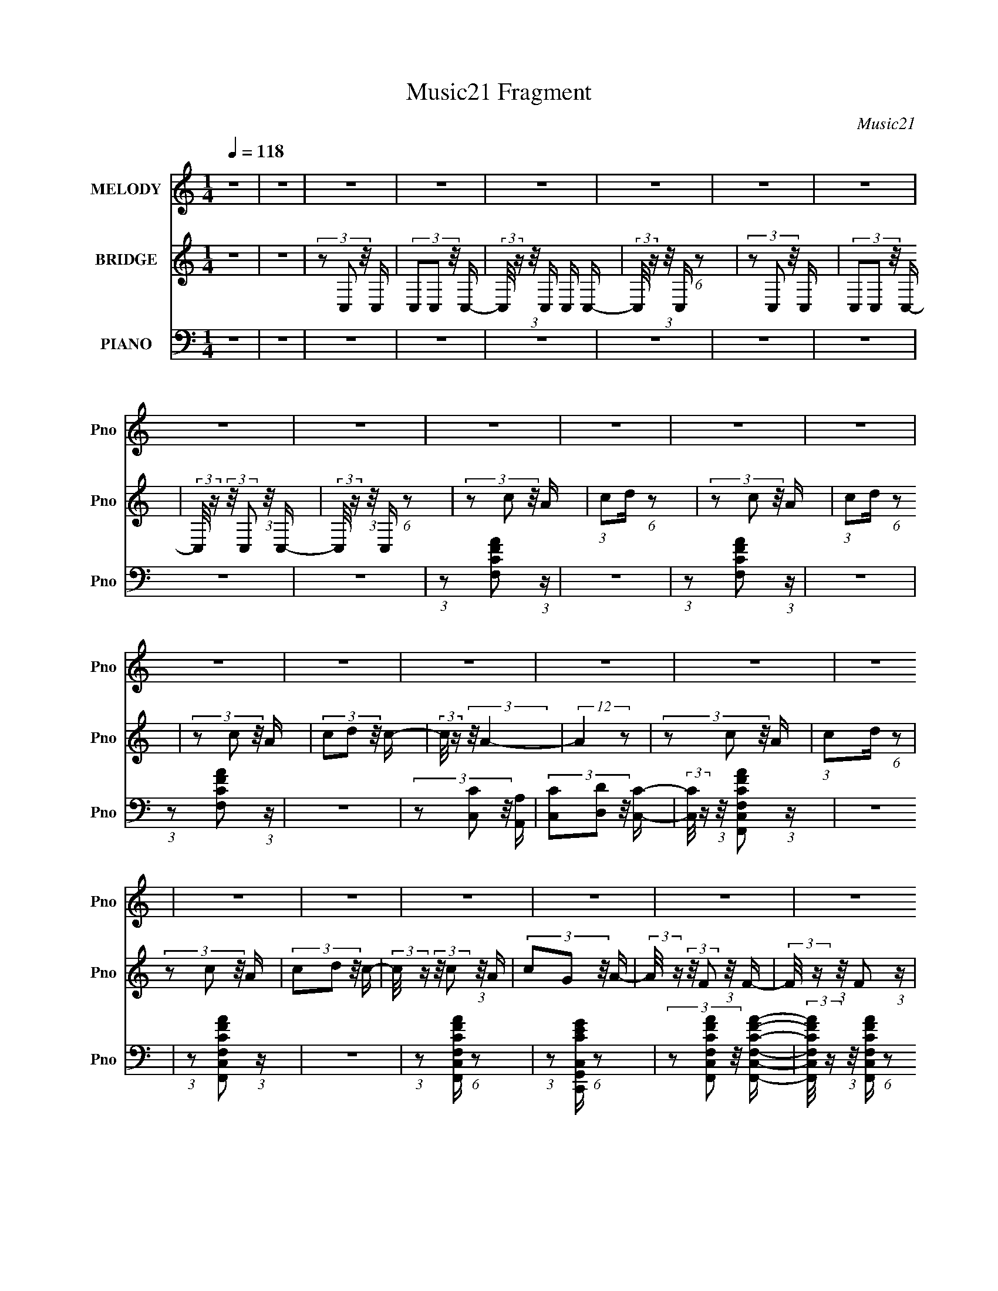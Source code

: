 X:1
T:Music21 Fragment
C:Music21
%%score 1 2 ( 3 4 5 )
L:1/16
Q:1/4=118
M:1/4
I:linebreak $
K:none
V:1 treble nm="MELODY" snm="Pno"
V:2 treble nm="BRIDGE" snm="Pno"
V:3 bass nm="PIANO" snm="Pno"
V:4 bass 
V:5 bass 
L:1/4
V:1
 z4 | z4 | z4 | z4 | z4 | z4 | z4 | z4 | z4 | z4 | z4 | z4 | z4 | z4 | z4 | z4 | z4 | z4 | z4 | %19
 z4 | z4 | z4 | z4 | z4 | z4 | z4 | (3:2:1z2 A2 (3:2:1z | (3:2:1z2 A,2 (3:2:1z | (3z2 C2 z/ F- | %29
 F2>D2- | (3:2:2D/ z (3:2:1z/ F2 (3:2:1z | (3:2:2z2 G4- | (3:2:2G/ z (3:2:1z/ A2 G- | %33
[Q:1/4=119] (6:5:2G2 z4 | (3z2 G2 z/ G- | G3 z |[Q:1/4=122] (3:2:1z2 D2 (3:2:1z | %37
[Q:1/4=121] (3:2:1z2 A,2 C- | (6:5:2C2 D4 G- |[Q:1/4=123] (3:2:2G/ z (3:2:2z/ E2 (3:2:1z/ D- | %40
 (3:2:2D/ z (3:2:2z/ E2 (3:2:1z/ C- | C3 z | (3:2:1z2 F2 (3:2:1z |[Q:1/4=124] (3:2:1z2 F2 E- | %44
 E (3:2:2z/ D- (3:2:1D2 G- | (3:2:2G/ z (3:2:2z/ E2 (3:2:1z/ D- | %46
 (3:2:2D/ z (3:2:2z/ C2 (3:2:1z/ D- | D (3:2:2z/ G- (3:2:1G2 E- | D4 (3:2:1E/ | z4 | z4 | z4 | z4 | %53
 z4 | z4 | z4 | z4 | z4 |[Q:1/4=121] (3:2:1z2 D2 F- |[Q:1/4=120] F z2 G- | %60
 (3:2:2G/ z (3:2:2z/ A4- | (3:2:2A/ z (3:2:2z/ A4- | (3:2:2A/ z (3:2:2z/ G4- | (3:2:2G2 z4 | z4 | %65
 z3 G- | (3:2:2G/ z (3:2:1z/ c2 (3:2:1z | (3:2:1z2 E2 D- | D (3:2:2z/ A,-(3:2:2A,2 z | %69
 (3:2:2z2 C4- | C4- | (12:7:2C4 z2 | z4 | z4 | z4 |[Q:1/4=124] z4 | z4 | z4 | (3:2:1z2 c2 (3:2:1z | %79
 (3:2:1z2 c2 (3:2:1z | (3z2 A2 z/ d- | (3:2:2d/ z (3:2:1z/ c2 (3:2:1z | (3:2:1z2 A2 G- | %83
 (3:2:2G/ z (3:2:1z/ A2 c- | (3:2:2c/ z (3:2:2z/ G4- | G4- | (3:2:2G/ z (3:2:1z/ A2 (3:2:1z | %87
 (3:2:1z2 D2 (3:2:1z | (3:2:1z2 F2 A- | A (3:2:2z/ c- (3:2:1c2 A- | %90
[Q:1/4=122] A (3:2:2z/ G-(3:2:4G z/ F-F/- | (3:2:2F/ z (3:2:2z/ D2 (3:2:1z/ C- | %92
 (3:2:2C/ z (3:2:2z/ F4- | (12:7:2F4 z2 | (3:2:1z2 E2 D- | D (3:2:2z/ E- (3:2:1E2 D- | %96
 D (3:2:2z/ G-(3:2:2G2 z | z3 A,- | (3:2:2A,/ z (3:2:1z/ C2 D- | %99
[Q:1/4=124] (3:2:2D/ z (3:2:1z/ G2 E- | E (3:2:2z/ D-D2- | (12:7:2D4 z2 | (3z2 F2 z/ G- | %103
 (3:2:2G/ z (3:2:2z/ A2 (3:2:1z/ c- | (3:2:2c/ z (3:2:2z/ G4- | (3:2:2G2 z2 C- | %106
 (3:2:2C/ z (3:2:1z/ D2 F- | (3:2:2F/ z (3:2:1z/ G2 A- | A (3:2:2z/ F-F2- |[Q:1/4=122] F4- | %110
 (12:7:2F4 z2 | z4 | z4 |[Q:1/4=118] z4 | z4 |[Q:1/4=120] z4 | z4 | z4 | z4 | z4 | z4 | %121
[Q:1/4=118] z4 |[Q:1/4=119] z4 |[Q:1/4=118] z4 | z4 | z4 | (3:2:1z2 A2 (3:2:1z | %127
[Q:1/4=121] (3:2:1z2 A,2 (3:2:1z | (3z2 C2 z/ F- | F2>D2- | (3:2:2D/ z (3:2:1z/ F2 (3:2:1z | %131
 (3:2:2z2 G4- | (3:2:2G/ z (3:2:1z/ A2 G- | (6:5:2G2 z4 | (3z2 G2 z/ G- | G3 z | %136
 (3:2:1z2 D2 (3:2:1z |[Q:1/4=122] (3:2:1z2 A,2 C- |[Q:1/4=124] (6:5:2C2 D4 G- | %139
 (3:2:2G/ z (3:2:2z/ E2 (3:2:1z/ D- | (3:2:2D/ z (3:2:2z/ E2 (3:2:1z/ C- | C3 z | %142
 (3:2:1z2 F2 (3:2:1z |[Q:1/4=125] (3:2:1z2 F2 E- | E (3:2:2z/ D- (3:2:1D2 G- | %145
 (3:2:2G/ z (3:2:2z/ E2 (3:2:1z/ D- | (3:2:2D/ z (3:2:2z/ C2 (3:2:1z/ D- | %147
 D (3:2:2z/ G- (3:2:1G2 E- | D4 (3:2:1E/ | z4 | z4 | z4 | z4 | z4 | z4 | z4 | z4 |[Q:1/4=121] z4 | %158
 (3:2:1z2 D2 F- | F z2 G- | (3:2:2G/ z (3:2:2z/ A4- | (3:2:2A/ z (3:2:2z/ A4- | %162
 (3:2:2A/ z (3:2:2z/ G4- | (3:2:2G2 z4 | z4 | z3 G- | (3:2:2G/ z (3:2:1z/ c2 (3:2:1z | %167
 (3:2:1z2 E2 D- | D (3:2:2z/ A,-(3:2:2A,2 z |[Q:1/4=123] (3:2:2z2 C4- | C4- | (12:7:2C4 z2 | z4 | %173
 z4 | z4 |[Q:1/4=122] z4 | z4 | z4 | (3:2:1z2 c2 (3:2:1z | (3:2:1z2 c2 (3:2:1z | (3z2 A2 z/ d- | %181
 (3:2:2d/ z (3:2:1z/ c2 (3:2:1z | (3:2:1z2 A2 G- |[Q:1/4=121] (3:2:2G/ z (3:2:1z/ A2 c- | %184
 (3:2:2c/ z (3:2:2z/ G4- | G4- | (3:2:2G/ z (3:2:1z/ A2 (3:2:1z | (3:2:1z2 D2 (3:2:1z | %188
 (3:2:1z2 F2 A- | A (3:2:2z/ c- (3:2:1c2 A- | A (3:2:2z/ G-(3:2:4G z/ F-F/- | %191
 (3:2:2F/ z (3:2:2z/ D2 (3:2:1z/ C- | (3:2:2C/ z (3:2:2z/ F4- |[Q:1/4=123] (12:7:2F4 z2 | %194
 (3:2:1z2 E2 D- | D (3:2:2z/ E- (3:2:1E2 D- | D (3:2:2z/ G-(3:2:2G2 z | z3 A,- | %198
 (3:2:2A,/ z (3:2:1z/ C2 D- | (3:2:2D/ z (3:2:1z/ G2 E- | E (3:2:2z/ D-D2- | (12:7:2D4 z2 | %202
 (3z2 F2 z/ G- | (3:2:2G/ z (3:2:2z/ A2 (3:2:1z/ c- | (3:2:2c/ z (3:2:2z/ G4- | (3:2:2G2 z2 C- | %206
 (3:2:2C/ z (3:2:1z/ D2 F- | (3:2:2F/ z (3:2:1z/ G2 A- | A (3:2:2z/ F-F2- | F4- | %210
 (12:7:2F4 F2 (3:2:2z/ G- (3:2:1G/- | (3:2:2G/ z (3:2:2z/ A2 (3:2:1z/ c- | %212
 (3:2:2c/ z (3:2:2z/ G4- | (3:2:2G2 z2 C- | (3:2:2C/ z (3:2:1z/ D2 F- | (3:2:2F/ z (3:2:1z/ G2 A- | %216
 A (3:2:2z/ F-F2- | F4- |[Q:1/4=111] (12:7:2F4 F2 (3:2:2z/ G- (3:2:1G/- | %219
[Q:1/4=104] (3:2:2G/ z (3:2:2z/ A2 (3:2:1z/ c- | (3:2:2c/ z (3:2:2z/ G4- | (6:5:2G4 z | C4- | %223
 C2<D2- | F3 D2 G- | G4 A- | A4 | z F3- | F4- | F4- | F4- | F2 z2 |] %232
V:2
 z4 | z4 | (3z2 C,2 z/ C, | (3C,2C,2 z/ C,- | (3:2:2C,/ z (3:2:1z/ C, C, C,- | %5
 (3:2:2C,/ z (3:2:1z/ C, (6:5:1z2 | (3z2 C,2 z/ C, | (3C,2C,2 z/ C,- | %8
 (3:2:2C,/ z (3:2:2z/ C,2 (3:2:1z/ C,- | (3:2:2C,/ z (3:2:1z/ C, (6:5:1z2 | (3z2 c2 z/ A | %11
 (3:2:1c2d (6:5:1z2 | (3z2 c2 z/ A | (3:2:1c2d (6:5:1z2 | (3z2 c2 z/ A | (3c2d2 z/ c- | %16
 (3:2:2c/ z (3:2:2z/ A4- | (12:7:2A4 z2 | (3z2 c2 z/ A | (3:2:1c2d (6:5:1z2 | (3z2 c2 z/ A | %21
 (3c2d2 z/ c- | (3:2:2c/ z (3:2:2z/ c2 (3:2:1z/ A | (3c2G2 z/ A- | %24
 (3:2:2A/ z (3:2:2z/ F2 (3:2:1z/ F- | (3:2:2F/ z (3:2:1z/ F2 (3:2:1z | z4 | z4 | z4 | z4 | z4 | %31
 z4 | z4 |[Q:1/4=119] z4 | z4 | z4 |[Q:1/4=122] z4 |[Q:1/4=121] z4 | z4 |[Q:1/4=123] z4 | z4 | z4 | %42
 z4 |[Q:1/4=124] z4 | z4 | z4 | z4 | z4 | z4 | z4 | (3:2:2z2 d4 | (3f2A2 z/ c- | %52
 (3:2:2c/ z (3:2:2z/ d2 (3:2:1z/ c- | (3:2:2c/ z (3:2:1z/ d (6:5:1z2 | (3:2:2z2 d4 | %55
 (3:2:1f2 A2 c- | (3:2:2c/ z (3:2:1z/ d2 (3:2:1z | z4 |[Q:1/4=121] z4 |[Q:1/4=120] z4 | z4 | z4 | %62
 z4 | (3:2:1z2 f2 g- | (3:2:2g/ z (3:2:2z/ g4- | g4- | (3:2:2g2 z4 | z4 | z4 | z4 | (3z2 d2 z/ d | %71
 (3d2e2 z/ d- | (3:2:2d/ z (3:2:2z/ c2 (3:2:1z/ c- | (3:2:2c/ z (3:2:1z/ c (6:5:1z2 | %74
 (3z2 d2 z/ c |[Q:1/4=124] (3d2e2 z/ d- | (3:2:2d/ z (3:2:1z/ c (6:5:1z2 | z4 | z4 | z4 | z4 | z4 | %82
 z4 | z4 | (3:2:1z2 A2 c- | c (3:2:2z/ A- (3:2:1A2 G- | (6:5:2G2 A4- | (3:2:2A2 z4 | z4 | z4 | %90
[Q:1/4=122] z4 | z4 | (3z2 A2 z/ A- | (3:2:2A/ z (3:2:2z/ c2 (3:2:1z/ d- | %94
 (3:2:2d/ z (3:2:2z/ c2 (3:2:1z2 | z4 | z4 | z3 A,- | A, (3:2:1C4 D- |[Q:1/4=124] D (3:2:2G4 E2- | %100
 (3:2:1E2 D3- | D4- | D z3 | z4 | z4 | z4 | z4 | z4 | z4 |[Q:1/4=122] z4 | (3z2 c2 z/ A | %111
 (3:2:1c2d (6:5:1z2 | (3z2 c2 z/ A |[Q:1/4=118] (3:2:1c2d (6:5:1z2 | (3z2 c2 z/ A | %115
[Q:1/4=120] (3c2d2 z/ c- | (3:2:2c/ z (3:2:2z/ A4- | (12:7:2A4 z2 | (3z2 c2 z/ A | %119
 (3:2:1c2d (6:5:1z2 | (3z2 c2 z/ A |[Q:1/4=118] (3c2d2 z/ c- | %122
[Q:1/4=119] (3:2:2c/ z (3:2:2z/ c2 (3:2:1z/ A |[Q:1/4=118] (3c2G2 z/ A- | %124
 (3:2:2A/ z (3:2:2z/ F2 (3:2:1z/ F- | (3:2:2F/ z (3:2:1z/ F2 (3:2:1z | z4 |[Q:1/4=121] z4 | z4 | %129
 z4 | z4 | z4 | z4 | z4 | z4 | z4 | z4 |[Q:1/4=122] z4 |[Q:1/4=124] z4 | z4 | z4 | z4 | z4 | %143
[Q:1/4=125] z4 | z4 | z4 | z4 | z4 | z4 | z4 | (3:2:2z2 d4 | (3f2A2 z/ c- | %152
 (3:2:2c/ z (3:2:2z/ d2 (3:2:1z/ c- | (3:2:2c/ z (3:2:1z/ d (6:5:1z2 | (3:2:2z2 d4 | %155
 (3:2:1f2 A2 c- | (3:2:2c/ z (3:2:1z/ d2 (3:2:1z |[Q:1/4=121] z4 | z4 | z4 | z4 | z4 | z4 | %163
 (3:2:1z2 f2 g- | (3:2:2g/ z (3:2:2z/ g4- | g4- | (3:2:2g2 z4 | z4 | z4 |[Q:1/4=123] z4 | %170
 (3z2 d2 z/ d | (3d2e2 z/ d- | (3:2:2d/ z (3:2:2z/ c2 (3:2:1z/ c- | %173
 (3:2:2c/ z (3:2:1z/ c (6:5:1z2 | (3z2 d2 z/ c |[Q:1/4=122] (3d2e2 z/ d- | %176
 (3:2:2d/ z (3:2:1z/ c (6:5:1z2 | z4 | z4 | z4 | z4 | z4 | z4 |[Q:1/4=121] z4 | (3:2:1z2 A2 c- | %185
 c (3:2:2z/ A- (3:2:1A2 G- | (6:5:2G2 A4- | (3:2:2A2 z4 | z4 | z4 | z4 | z4 | (3z2 A2 z/ A- | %193
[Q:1/4=123] (3:2:2A/ z (3:2:2z/ c2 (3:2:1z/ d- | (3:2:2d/ z (3:2:2z/ c2 (3:2:1z2 | z4 | z4 | z4 | %198
 z4 | z4 | z4 | z4 | z4 | z4 | z4 | z4 | z4 | z4 | z4 | z4 | z4 | z4 | z4 | z4 | z4 | z4 | z4 | %217
 z4 |[Q:1/4=111] z4 |[Q:1/4=104] z4 | z4 | z4 | z4 | z4 | z4 | z4 | z4 | z4 | f z [cd] z | %229
 f z [cd] z | f z3 | f2 z2 | z2 f2- | f4- | f4- | f4- | f4- | f2 z2 |] %238
V:3
 z4 | z4 | z4 | z4 | z4 | z4 | z4 | z4 | z4 | z4 | (3:2:1z2 [F,CFA]2 (3:2:1z | z4 | %12
 (3:2:1z2 [F,CFA]2 (3:2:1z | z4 | (3:2:1z2 [F,CFA]2 (3:2:1z | z4 | (3z2 [C,C]2 z/ [A,,A,] | %17
 (3[C,C]2[D,D]2 z/ [C,C]- | (3:2:2[C,C]/ z (3:2:1z/ [F,,C,F,CFA]2 (3:2:1z | z4 | %20
 (3:2:1z2 [F,,C,F,CFA]2 (3:2:1z | z4 | (3:2:1z2 [F,,C,F,CFA] (6:5:1z2 | %23
 (3:2:1z2 [C,,G,,C,CEG] (6:5:1z2 | (3z2 [F,,C,F,CFA]2 z/ [F,,C,F,CFA]- | %25
 (3:2:2[F,,C,F,CFA]/ z (3:2:1z/ [F,,C,F,CFA] (6:5:1z2 | (3:2:2z2 F,,4- | [F,,F,]4 C,4 | %28
 (3:2:2[FA]2 [CD,,-]2 (3:2:1D,,3/2- | (12:7:1[D,,D,-D-F-]4 (3:2:1[D,-D-F-A,,]5/2 A,,/3 | %30
 (3:2:2[D,DF]/ [A,_B,,-]2 (3:2:1_B,,3- | (3:2:1B,,/ [D,_B,,F,]2 (6:5:1z2 | %32
 (3:2:1[B,DFC,,-]4 (3:2:1C,,2- |[Q:1/4=119] (3:2:1C,,/ [G,,C,-C-E-]2 (3:2:1[C,CE]5/2- | %34
 (3:2:1[C,CE]2 [G,A,,-] (3:2:1A,,5/2- | (12:7:2[A,,C-E-]4 [C-E-E,]5/2 | %36
[Q:1/4=122] (3:2:1[CE]2 [A,D,,-]2 (3:2:1D,,- | %37
[Q:1/4=121] (12:7:1[D,,D,-]4 (3:2:1[D,-A,,]5/2 A,,/3 | (3:2:2D,2 [A,G,,-]2 (3:2:1G,,3/2- | %39
[Q:1/4=123] (12:7:2[G,,_B,-D-]4 [_B,-D-D,]5/2 | (3:2:1[B,D]2 [G,C,,-]2 (3:2:1C,,- | %41
 (6:5:1[C,,C,-C-]4 (3:2:1[C,-C-G,,] G,,7/3 | (3:2:2[C,C]2 [G,F,,-]2 (3:2:1F,,3/2- | %43
[Q:1/4=124] [F,,F,]4 C,4 | (3:2:1[FA]/ C _B,,2 (3:2:1z | (24:13:1[D,_B,-D-]8 | %46
 (3[B,D]2 [FA,,-]2 A,,2- | (12:7:2[A,,C-E-]4 [C-E-E,]5/2 | (3:2:2[CE]2 [A,D,,-]2 (3:2:1D,,3/2- | %49
 (3:2:2D,,/ [A,,D,-D-F-]2 (3:2:1[D,DF]3- | (3:2:1[D,DF]2 A, (3:2:1[D,D]4 | %51
 (3[F,F]2[A,,A,]2 z/ [C,C]- | (3:2:2[C,C]/ z (3:2:2z/ [D,D]2 (3:2:1z/ [C,C]- | %53
 (3:2:2[C,C]/ z (3:2:1z/ [D,D] (6:5:1z2 | (3:2:2z2 [D,D]4 | (3[F,F]2[A,,A,]2 z/ [C,C]- | %56
 (3:2:2[C,C]/ z (3:2:1z/ [D,D] (6:5:1z2 | z4 |[Q:1/4=121] (3:2:2z2 D,,4- | %59
[Q:1/4=120] (12:7:1[D,,D-F-]4 (3:2:1[D-F-A,]5/2 A,16/3 | (3:2:2[DFD,,-]4 [D,,-D,,]2 | %61
 (3:2:1D,,/ [DF]4- A,- | (3:2:1[DF]/ [A,G,,-]3 (3:2:1G,,- | %63
 (3:2:1[G,,B,-D-]4 (3:2:1[B,-D-D,]2 D,5/3 | (24:13:2[B,DG,,-]8 G,,/ | %65
 (3:2:1G,,2 [G,B,]16- G,4- G, | (3:2:1B,2 [DC,,-] (3:2:1C,,5/2- | %67
 (12:7:1[C,,E-]4 (3:2:1[E-G,,]5/2 G,,/3 | (3:2:2[EC,,-]4 [C,,-C,,]2 | %69
 (3:2:2C,,2 [CE-]2 (3:2:1E3/2- | (3:2:1E2 [CD,] (6:5:1z2 | (3:2:2[A,DF]/ z z3 | %72
 (3z2 [C,G,CE]2 z/ [C,G,CE]- | (3:2:2[C,G,CE]/ z (3:2:1z/ [C,G,CE] (6:5:1z2 | (3:2:2z2 [D,A,DF]4- | %75
[Q:1/4=124] (3:2:2[D,A,DF]/ z z3 | (3:2:1z2 [C,G,CE] (6:5:1z2 | (3:2:1z2 [C,G,CE] (6:5:1z2 | %78
 (3:2:2z2 F,,4- | (3:2:2F,,2 [CFA]4- | (12:7:2[CFA]4 [F,,F,]/ (3:2:1[F,,F,]4- | %81
 (6:5:2[F,,F,]4 [CFA]4- | (3:2:2[CFA]/ z (3:2:2z/ F,,4- | (12:7:1[F,,CFA]4 (3:2:1[CFA]5/2 | %84
 (3:2:2F,,/ z (3:2:2z/ C,,4- | (6:5:2C,,4 [CEG]4- | (3:2:2[CEG]/ z (3:2:2z/ D,,4- | %87
 (12:7:2D,,4 [A,DF]2 (3:2:2z/ [D,,D,]- (3:2:1[D,,D,]/- | (3:2:1[D,,D,]/ x (3:2:1D,,4- | %89
 (3:2:2D,,2 D,4 [A,DF]2 (3:2:1z |[Q:1/4=122] (3:2:2z2 C,,4- | %91
 (12:7:2C,,4 [G,CE]2 (3:2:2z/ C,,- (3:2:1C,,/- | C,, (3:2:2z/ F,,-F,,2- | %93
 (3:2:1F,,2[CFA]2 (3:2:1z | (3:2:2z2 [C,,C,CEG]4 | z4 | z4 | z4 | z4 |[Q:1/4=124] z4 | z4 | z4 | %102
 z F,,3- | [F,,A]3 (3:2:1[AC,] C,7/3 | [CC,,-]2 C,,2- | [C,,EC,]2 (3:2:1[EC,G,,]5/2 G,,/3 | %106
 G, _B,,3- | B,, (6:5:1[B,C,-]2 C,4/3- | C, [CF,,-] F,,2- |[Q:1/4=122] (24:13:1[C,F,-]8 F,,4- F,, | %110
 F, C (3:2:2z/ [F,CFA]- (3:2:2[F,CFA]2 z | z4 | (3:2:1z2 [F,CFA]2 (3:2:1z |[Q:1/4=118] z4 | %114
 (3:2:1z2 [F,CFA]2 (3:2:1z |[Q:1/4=120] z4 | (3z2 [C,C]2 z/ [A,,A,] | (3[C,C]2[D,D]2 z/ [C,C]- | %118
 (3:2:2[C,C]/ z (3:2:1z/ [F,,C,F,CFA]2 (3:2:1z | z4 | (3:2:1z2 [F,,C,F,CFA]2 (3:2:1z | %121
[Q:1/4=118] z4 |[Q:1/4=119] (3:2:1z2 [F,,C,F,CFA] (6:5:1z2 | %123
[Q:1/4=118] (3:2:1z2 [C,,G,,C,CEG] (6:5:1z2 | (3z2 [F,,C,F,CFA]2 z/ [F,,C,F,CFA]- | %125
 (3:2:2[F,,C,F,CFA]/ z (3:2:1z/ [F,,C,F,CFA] (6:5:1z2 | (3:2:2z2 F,,4- |[Q:1/4=121] [F,,F,]4 C,4 | %128
 (3:2:2[FA]2 [CD,,-]2 (3:2:1D,,3/2- | (12:7:1[D,,D,-D-F-]4 (3:2:1[D,-D-F-A,,]5/2 A,,/3 | %130
 (3:2:2[D,DF]/ [A,_B,,-]2 (3:2:1_B,,3- | (3:2:1B,,/ [D,_B,,F,]2 (6:5:1z2 | %132
 (3:2:1[B,DFC,,-]4 (3:2:1C,,2- | (3:2:1C,,/ [G,,C,-C-E-]2 (3:2:1[C,CE]5/2- | %134
 (3:2:1[C,CE]2 [G,A,,-] (3:2:1A,,5/2- | (12:7:2[A,,C-E-]4 [C-E-E,]5/2 | %136
 (3:2:1[CE]2 [A,D,,-]2 (3:2:1D,,- |[Q:1/4=122] (12:7:1[D,,D,-]4 (3:2:1[D,-A,,]5/2 A,,/3 | %138
[Q:1/4=124] (3:2:2D,2 [A,G,,-]2 (3:2:1G,,3/2- | (12:7:2[G,,_B,-D-]4 [_B,-D-D,]5/2 | %140
 (3:2:1[B,D]2 [G,C,,-]2 (3:2:1C,,- | (6:5:1[C,,C,-C-]4 (3:2:1[C,-C-G,,] G,,7/3 | %142
 (3:2:2[C,C]2 [G,F,,-]2 (3:2:1F,,3/2- |[Q:1/4=125] [F,,F,]4 C,4 | (3:2:1[FA]/ C _B,,2 (3:2:1z | %145
 (24:13:1[D,_B,-D-]8 | (3[B,D]2 [FA,,-]2 A,,2- | (12:7:2[A,,C-E-]4 [C-E-E,]5/2 | %148
 (3:2:2[CE]2 [A,D,,-]2 (3:2:1D,,3/2- | (3:2:2D,,/ [A,,D,-D-F-]2 (3:2:1[D,DF]3- | %150
 (3:2:1[D,DF]2 A, (3:2:1[D,D]4 | (3[F,F]2[A,,A,]2 z/ [C,C]- | %152
 (3:2:2[C,C]/ z (3:2:2z/ [D,D]2 (3:2:1z/ [C,C]- | (3:2:2[C,C]/ z (3:2:1z/ [D,D] (6:5:1z2 | %154
 (3:2:2z2 [D,D]4 | (3[F,F]2[A,,A,]2 z/ [C,C]- | (3:2:2[C,C]/ z (3:2:1z/ [D,D] (6:5:1z2 | %157
[Q:1/4=121] z4 | (3:2:2z2 D,,4- | (12:7:1[D,,D-F-]4 (3:2:1[D-F-A,]5/2 A,16/3 | %160
 (3:2:2[DFD,,-]4 [D,,-D,,]2 | (3:2:1D,,/ [DF]4- A,- | (3:2:1[DF]/ [A,G,,-]3 (3:2:1G,,- | %163
 (3:2:1[G,,B,-D-]4 (3:2:1[B,-D-D,]2 D,5/3 | (24:13:2[B,DG,,-]8 G,,/ | %165
 (3:2:1G,,2 [G,B,]16- G,4- G, | (3:2:1B,2 [DC,,-] (3:2:1C,,5/2- | %167
 (12:7:1[C,,E-]4 (3:2:1[E-G,,]5/2 G,,/3 | (3:2:2[EC,,-]4 [C,,-C,,]2 | %169
[Q:1/4=123] (3:2:2C,,2 [CE-]2 (3:2:1E3/2- | (3:2:1E2 [CD,] (6:5:1z2 | (3:2:2[A,DF]/ z z3 | %172
 (3z2 [C,G,CE]2 z/ [C,G,CE]- | (3:2:2[C,G,CE]/ z (3:2:1z/ [C,G,CE] (6:5:1z2 | (3:2:2z2 [D,A,DF]4- | %175
[Q:1/4=122] (3:2:2[D,A,DF]/ z z3 | (3:2:1z2 [C,G,CE] (6:5:1z2 | (3:2:1z2 [C,G,CE] (6:5:1z2 | %178
 (3:2:2z2 F,,4- | (3:2:2F,,2 [CFA]4- | (12:7:2[CFA]4 [F,,F,]/ (3:2:1[F,,F,]4- | %181
 (6:5:2[F,,F,]4 [CFA]4- | (3:2:2[CFA]/ z (3:2:2z/ F,,4- | %183
[Q:1/4=121] (12:7:1[F,,CFA]4 (3:2:1[CFA]5/2 | (3:2:2F,,/ z (3:2:2z/ C,,4- | (6:5:2C,,4 [CEG]4- | %186
 (3:2:2[CEG]/ z (3:2:2z/ D,,4- | (12:7:2D,,4 [A,DF]2 (3:2:2z/ [D,,D,]- (3:2:1[D,,D,]/- | %188
 (3:2:1[D,,D,]/ x (3:2:1D,,4- | (3:2:2D,,2 D,4 [A,DF]2 (3:2:1z | (3:2:2z2 C,,4- | %191
 (12:7:2C,,4 [G,CE]2 (3:2:2z/ C,,- (3:2:1C,,/- | C,, (3:2:2z/ F,,-F,,2- | %193
[Q:1/4=123] (3:2:1F,,2[CFA]2 (3:2:1z | (3:2:2z2 [C,,C,CEG]4 | z4 | z4 | z4 | z4 | z4 | z4 | z4 | %202
 z F,,3- | [F,,A]3 (3:2:1[AC,] C,7/3 | [CC,,-]2 C,,2- | [C,,EC,]2 (3:2:1[EC,G,,]5/2 G,,/3 | %206
 G, _B,,3- | B,, (6:5:1[B,C,-]2 C,4/3- | C, [CF,,-] F,,2- | (24:13:1[C,F,-]8 F,,4- F,, | %210
 F, [CF,,-] (3:2:1F,,3- | (12:7:1[F,,A-]4 (3:2:1[AC]5/2- C7/3- C | (3:2:2A/ F/ x2/3 (3:2:1C,,4- | %213
 (3:2:2C,,2 [G,E-]8 | (3:2:2E/ C/ x2/3 (3:2:1_B,,4- | (3:2:1B,,2 [F,C,-] (3:2:1C,5/2- | %216
 (3:2:2C,2 [G,F,,-]2 (3:2:1F,,3/2- | (3:2:2[F,,F,-]8 C,8 | %218
[Q:1/4=111] (3:2:1[F,CA,]2 (3:2:2[CA,A,C]3/2 z2 |[Q:1/4=104] F,4 F,,4- | %220
 F,, (3:2:2z/ [G,CEC,]-[G,CEC,]2- | [G,CEC,]4- | (3:2:1[G,CEC,]2 x4/3 (3:2:1[_B,_B,,]2- | %223
 [B,B,,]4- [F,D]4- | (12:11:2[B,B,,]4 [F,D]2 [C,CG,E]- | [C,CG,E]4- | [C,CG,E]4- | [C,CG,E]2 z2 | %228
 [CF,F,,A,]2 z2 | [F,,F,CA,] z3 | [_B,,_B,F,D]2 z2 | [_B,F,D_B,,]4 | (3:2:2z4 [C,A,CF,F,,]2- | %233
 [C,A,CF,F,,]4- | [C,A,CF,F,,]4- | [C,A,CF,F,,]4- | (3:2:2[C,A,CF,F,,] z2 z2 |] %237
V:4
 x4 | x4 | x4 | x4 | x4 | x4 | x4 | x4 | x4 | x4 | x4 | x4 | x4 | x4 | x4 | x4 | x4 | x4 | x4 | %19
 x4 | x4 | x4 | x4 | x4 | x4 | x4 | z3 C,- | (3:2:2z2 [FA]4- x4 | z3 A,,- | z3 A,- x/3 | z3 D,- | %31
 (3:2:2z2 [_B,DF]4- | z3 G,,- | z3 G,- | z3 E,- | z3 A,- | z3 A,,- | (3:2:2z2 [DF]4 x/3 | z3 D,- | %39
 z3 G,- | z3 G,,- | (3:2:2z2 [EE]4 x7/3 | z3 C,- | (3:2:2z2 [FA]4- x4 | z3 D,- | (3:2:2z2 F4- x/3 | %46
 (3:2:1z2 _B,2 (3:2:1z | z3 A,- | z3 A,,- | z3 A,- | x5 | x4 | x4 | x4 | x4 | x4 | x4 | x4 | %58
 z3 A,- | z3 D,,- x16/3 | z3 [DF]- | x16/3 | z3 D,- | z3 G,,- x5/3 | z3 G,- x2/3 | z3 D- x55/3 | %66
 z3 G,,- | z3 C,,- x/3 | z3 C- | z3 C- | (3:2:2z2 [A,DF]4- | x4 | x4 | x4 | x4 | x4 | x4 | x4 | %78
 x4 | z3 [F,,F,]- | x16/3 | x6 | x4 | z3 F,,- | x4 | x6 | x4 | x5 | (3:2:2z2 D,4- | x20/3 | x4 | %91
 x5 | x4 | x4 | x4 | x4 | x4 | x4 | x4 | x4 | x4 | x4 | z3 C,- | z3 C- x2 | z3 G,,- | z3 G,- | %106
 z3 _B,- | z3 C- | z3 C,- | z3 C- x16/3 | x5 | x4 | x4 | x4 | x4 | x4 | x4 | x4 | x4 | x4 | x4 | %121
 x4 | x4 | x4 | x4 | x4 | z3 C,- | (3:2:2z2 [FA]4- x4 | z3 A,,- | z3 A,- x/3 | z3 D,- | %131
 (3:2:2z2 [_B,DF]4- | z3 G,,- | z3 G,- | z3 E,- | z3 A,- | z3 A,,- | (3:2:2z2 [DF]4 x/3 | z3 D,- | %139
 z3 G,- | z3 G,,- | (3:2:2z2 [EE]4 x7/3 | z3 C,- | (3:2:2z2 [FA]4- x4 | z3 D,- | (3:2:2z2 F4- x/3 | %146
 (3:2:1z2 _B,2 (3:2:1z | z3 A,- | z3 A,,- | z3 A,- | x5 | x4 | x4 | x4 | x4 | x4 | x4 | x4 | %158
 z3 A,- | z3 D,,- x16/3 | z3 [DF]- | x16/3 | z3 D,- | z3 G,,- x5/3 | z3 G,- x2/3 | z3 D- x55/3 | %166
 z3 G,,- | z3 C,,- x/3 | z3 C- | z3 C- | (3:2:2z2 [A,DF]4- | x4 | x4 | x4 | x4 | x4 | x4 | x4 | %178
 x4 | z3 [F,,F,]- | x16/3 | x6 | x4 | z3 F,,- | x4 | x6 | x4 | x5 | (3:2:2z2 D,4- | x20/3 | x4 | %191
 x5 | x4 | x4 | x4 | x4 | x4 | x4 | x4 | x4 | x4 | x4 | z3 C,- | z3 C- x2 | z3 G,,- | z3 G,- | %206
 z3 _B,- | z3 C- | z3 C,- | z3 C- x16/3 | z3 C- | z3 F- x10/3 | z3 G,- | z3 C- x5/3 | z3 F,- | %215
 z3 G,- | z3 C,- | z3 [A,C]- x17/3 | z F,3- | x8 | x4 | x4 | (3:2:2z4 [F,D]2- | x8 | x19/3 | x4 | %226
 x4 | x4 | x4 | x4 | x4 | x4 | x4 | x4 | x4 | x4 | x4 |] %237
V:5
 x | x | x | x | x | x | x | x | x | x | x | x | x | x | x | x | x | x | x | x | x | x | x | x | %24
 x | x | x | z3/4 C/4- x | x | x13/12 | x | x | x | x | x | x | x | z3/4 A,/4- x/12 | x | x | x | %41
 z3/4 G,/4- x7/12 | x | z3/4 C/4- x | x | x13/12 | z3/4 E,/4- | x | x | x | x5/4 | x | x | x | x | %55
 x | x | x | x | x7/3 | x | x4/3 | x | x17/12 | x7/6 | x67/12 | x | x13/12 | x | x | x | x | x | %73
 x | x | x | x | x | x | x | x4/3 | x3/2 | x | x | x | x3/2 | x | x5/4 | x | x5/3 | x | x5/4 | x | %93
 x | x | x | x | x | x | x | x | x | x | x3/2 | x | x | x | x | x | x7/3 | x5/4 | x | x | x | x | %115
 x | x | x | x | x | x | x | x | x | x | x | x | z3/4 C/4- x | x | x13/12 | x | x | x | x | x | x | %136
 x | z3/4 A,/4- x/12 | x | x | x | z3/4 G,/4- x7/12 | x | z3/4 C/4- x | x | x13/12 | z3/4 E,/4- | %147
 x | x | x | x5/4 | x | x | x | x | x | x | x | x | x7/3 | x | x4/3 | x | x17/12 | x7/6 | x67/12 | %166
 x | x13/12 | x | x | x | x | x | x | x | x | x | x | x | x | x4/3 | x3/2 | x | x | x | x3/2 | x | %187
 x5/4 | x | x5/3 | x | x5/4 | x | x | x | x | x | x | x | x | x | x | x | x3/2 | x | x | x | x | %208
 x | x7/3 | x | x11/6 | x | x17/12 | x | x | x | x29/12 | z/4 F,,3/4- | x2 | x | x | x | x2 | %224
 x19/12 | x | x | x | x | x | x | x | x | x | x | x | x |] %237
